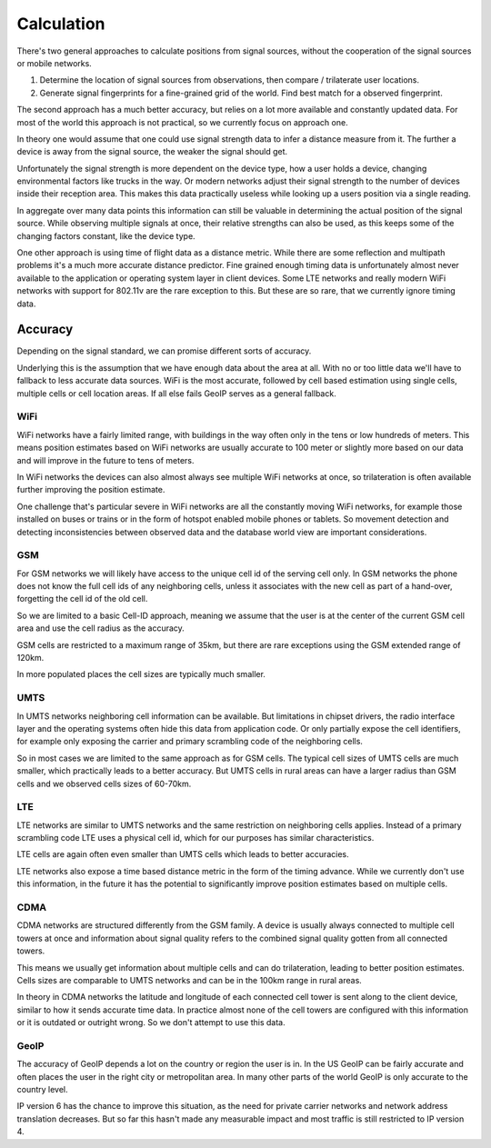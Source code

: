 .. _calculation:

===========
Calculation
===========

There's two general approaches to calculate positions from signal sources,
without the cooperation of the signal sources or mobile networks.

1. Determine the location of signal sources from observations, then
   compare / trilaterate user locations.

2. Generate signal fingerprints for a fine-grained grid of the world.
   Find best match for a observed fingerprint.

The second approach has a much better accuracy, but relies on a lot more
available and constantly updated data. For most of the world this
approach is not practical, so we currently focus on approach one.

In theory one would assume that one could use signal strength data to
infer a distance measure from it. The further a device is away from the
signal source, the weaker the signal should get.

Unfortunately the signal strength is more dependent on the device type,
how a user holds a device, changing environmental factors like trucks in
the way. Or modern networks adjust their signal strength to the number
of devices inside their reception area. This makes this data practically
useless while looking up a users position via a single reading.

In aggregate over many data points this information can still be valuable
in determining the actual position of the signal source. While observing
multiple signals at once, their relative strengths can also be used, as
this keeps some of the changing factors constant, like the device type.

One other approach is using time of flight data as a distance metric.
While there are some reflection and multipath problems it's a much more
accurate distance predictor. Fine grained enough timing data is
unfortunately almost never available to the application or operating
system layer in client devices. Some LTE networks and really modern
WiFi networks with support for 802.11v are the rare exception to this.
But these are so rare, that we currently ignore timing data.

Accuracy
========

Depending on the signal standard, we can promise different sorts of accuracy.

Underlying this is the assumption that we have enough data about the
area at all. With no or too little data we'll have to fallback to less
accurate data sources. WiFi is the most accurate, followed by cell based
estimation using single cells, multiple cells or cell location areas.
If all else fails GeoIP serves as a general fallback.

WiFi
----

WiFi networks have a fairly limited range, with buildings in the way often
only in the tens or low hundreds of meters. This means position estimates
based on WiFi networks are usually accurate to 100 meter or slightly more
based on our data and will improve in the future to tens of meters.

In WiFi networks the devices can also almost always see multiple WiFi
networks at once, so trilateration is often available further improving
the position estimate.

One challenge that's particular severe in WiFi networks are all the
constantly moving WiFi networks, for example those installed on buses
or trains or in the form of hotspot enabled mobile phones or tablets.
So movement detection and detecting inconsistencies between observed
data and the database world view are important considerations.

GSM
---

For GSM networks we will likely have access to the unique cell id of the
serving cell only. In GSM networks the phone does not know the full cell
ids of any neighboring cells, unless it associates with the new cell as
part of a hand-over, forgetting the cell id of the old cell.

So we are limited to a basic Cell-ID approach, meaning we assume that the
user is at the center of the current GSM cell area and use the cell radius
as the accuracy.

GSM cells are restricted to a maximum range of 35km, but there are rare
exceptions using the GSM extended range of 120km.

In more populated places the cell sizes are typically much smaller.

UMTS
----

In UMTS networks neighboring cell information can be available. But
limitations in chipset drivers, the radio interface layer and the
operating systems often hide this data from application code. Or
only partially expose the cell identifiers, for example only exposing
the carrier and primary scrambling code of the neighboring cells.

So in most cases we are limited to the same approach as for GSM cells.
The typical cell sizes of UMTS cells are much smaller, which practically
leads to a better accuracy. But UMTS cells in rural areas can have a
larger radius than GSM cells and we observed cells sizes of 60-70km.

LTE
---

LTE networks are similar to UMTS networks and the same restriction on
neighboring cells applies. Instead of a primary scrambling code LTE uses
a physical cell id, which for our purposes has similar characteristics.

LTE cells are again often even smaller than UMTS cells which leads to
better accuracies.

LTE networks also expose a time based distance metric in the form of
the timing advance. While we currently don't use this information, in
the future it has the potential to significantly improve position
estimates based on multiple cells.

CDMA
----

CDMA networks are structured differently from the GSM family. A device
is usually always connected to multiple cell towers at once and
information about signal quality refers to the combined signal quality
gotten from all connected towers.

This means we usually get information about multiple cells and can do
trilateration, leading to better position estimates. Cells sizes are
comparable to UMTS networks and can be in the 100km range in rural
areas.

In theory in CDMA networks the latitude and longitude of each connected
cell tower is sent along to the client device, similar to how it sends
accurate time data. In practice almost none of the cell towers are
configured with this information or it is outdated or outright wrong.
So we don't attempt to use this data.

GeoIP
-----

The accuracy of GeoIP depends a lot on the country or region the user
is in. In the US GeoIP can be fairly accurate and often places the
user in the right city or metropolitan area. In many other parts of
the world GeoIP is only accurate to the country level.

IP version 6 has the chance to improve this situation, as the need for
private carrier networks and network address translation decreases.
But so far this hasn't made any measurable impact and most traffic
is still restricted to IP version 4.

